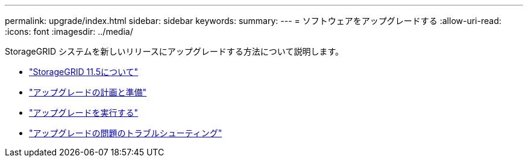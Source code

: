 ---
permalink: upgrade/index.html 
sidebar: sidebar 
keywords:  
summary:  
---
= ソフトウェアをアップグレードする
:allow-uri-read: 
:icons: font
:imagesdir: ../media/


[role="lead"]
StorageGRID システムを新しいリリースにアップグレードする方法について説明します。

* link:about-this-release.html["StorageGRID 11.5について"]
* link:upgrade-planning-and-preparation.html["アップグレードの計画と準備"]
* link:performing-upgrade.html["アップグレードを実行する"]
* link:troubleshooting-upgrade-issues.html["アップグレードの問題のトラブルシューティング"]

